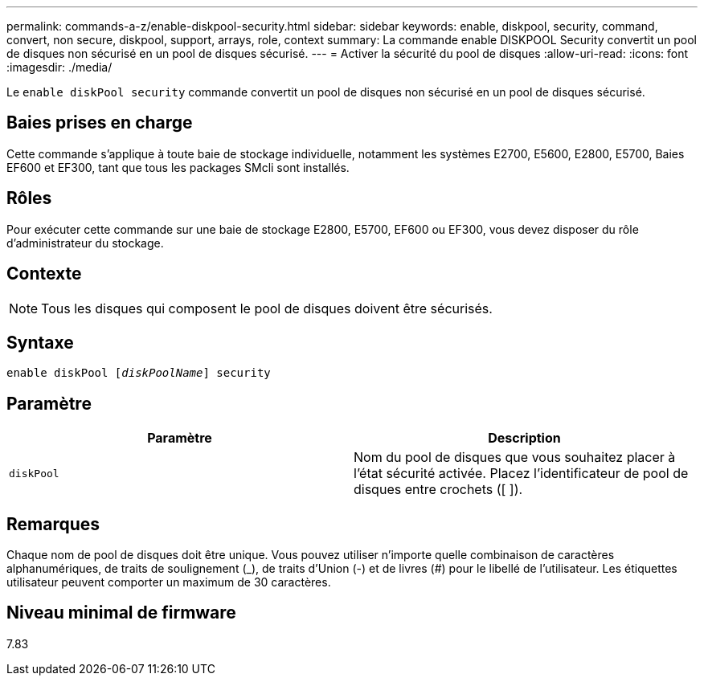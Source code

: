 ---
permalink: commands-a-z/enable-diskpool-security.html 
sidebar: sidebar 
keywords: enable, diskpool, security, command, convert, non secure, diskpool, support, arrays, role, context 
summary: La commande enable DISKPOOL Security convertit un pool de disques non sécurisé en un pool de disques sécurisé. 
---
= Activer la sécurité du pool de disques
:allow-uri-read: 
:icons: font
:imagesdir: ./media/


[role="lead"]
Le `enable diskPool security` commande convertit un pool de disques non sécurisé en un pool de disques sécurisé.



== Baies prises en charge

Cette commande s'applique à toute baie de stockage individuelle, notamment les systèmes E2700, E5600, E2800, E5700, Baies EF600 et EF300, tant que tous les packages SMcli sont installés.



== Rôles

Pour exécuter cette commande sur une baie de stockage E2800, E5700, EF600 ou EF300, vous devez disposer du rôle d'administrateur du stockage.



== Contexte

[NOTE]
====
Tous les disques qui composent le pool de disques doivent être sécurisés.

====


== Syntaxe

[listing, subs="+macros"]
----
pass:quotes[enable diskPool [_diskPoolName_]] security
----


== Paramètre

[cols="2*"]
|===
| Paramètre | Description 


 a| 
`diskPool`
 a| 
Nom du pool de disques que vous souhaitez placer à l'état sécurité activée. Placez l'identificateur de pool de disques entre crochets ([ ]).

|===


== Remarques

Chaque nom de pool de disques doit être unique. Vous pouvez utiliser n'importe quelle combinaison de caractères alphanumériques, de traits de soulignement (_), de traits d'Union (-) et de livres (#) pour le libellé de l'utilisateur. Les étiquettes utilisateur peuvent comporter un maximum de 30 caractères.



== Niveau minimal de firmware

7.83
